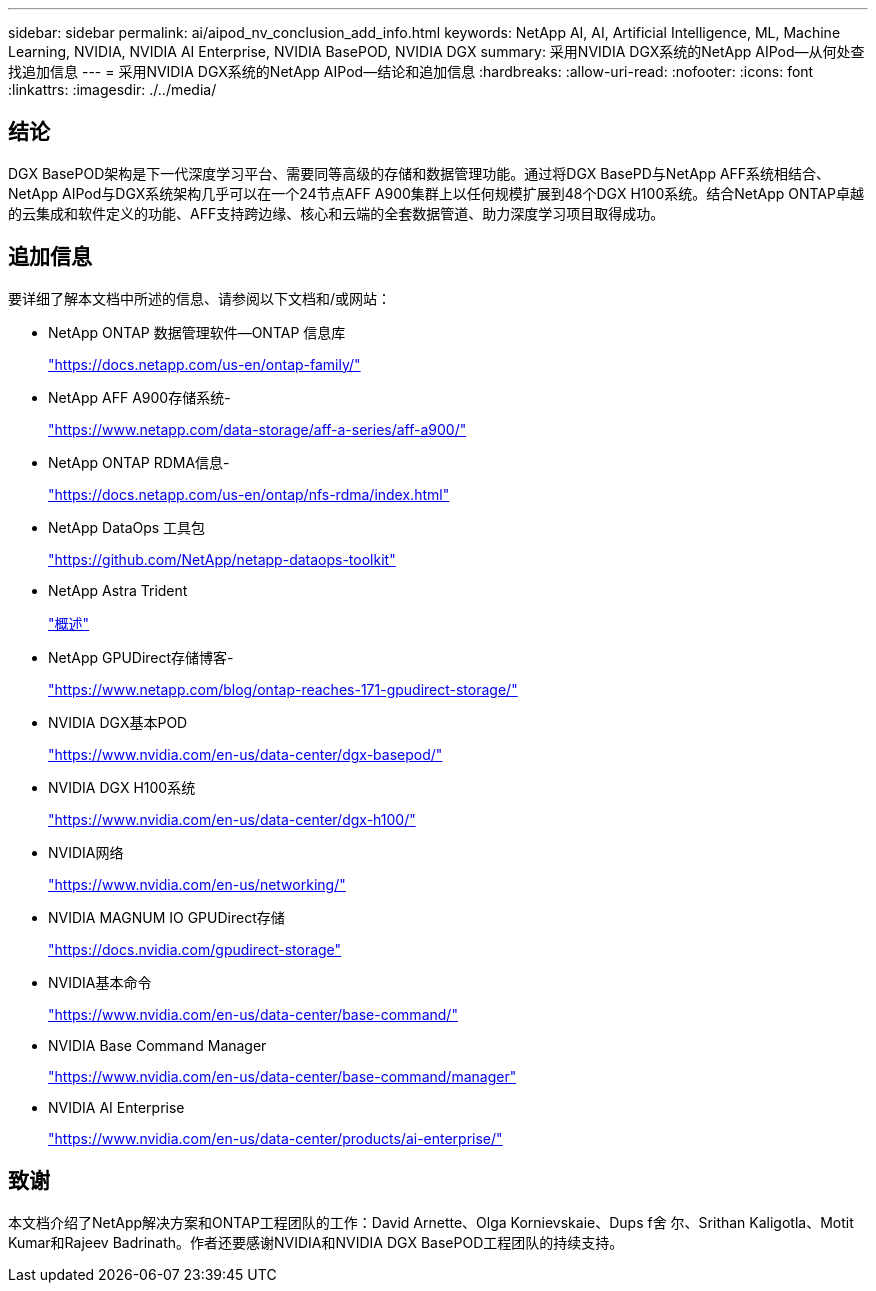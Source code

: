 ---
sidebar: sidebar 
permalink: ai/aipod_nv_conclusion_add_info.html 
keywords: NetApp AI, AI, Artificial Intelligence, ML, Machine Learning, NVIDIA, NVIDIA AI Enterprise, NVIDIA BasePOD, NVIDIA DGX 
summary: 采用NVIDIA DGX系统的NetApp AIPod—从何处查找追加信息 
---
= 采用NVIDIA DGX系统的NetApp AIPod—结论和追加信息
:hardbreaks:
:allow-uri-read: 
:nofooter: 
:icons: font
:linkattrs: 
:imagesdir: ./../media/




== 结论

DGX BasePOD架构是下一代深度学习平台、需要同等高级的存储和数据管理功能。通过将DGX BasePD与NetApp AFF系统相结合、NetApp AIPod与DGX系统架构几乎可以在一个24节点AFF A900集群上以任何规模扩展到48个DGX H100系统。结合NetApp ONTAP卓越的云集成和软件定义的功能、AFF支持跨边缘、核心和云端的全套数据管道、助力深度学习项目取得成功。



== 追加信息

要详细了解本文档中所述的信息、请参阅以下文档和/或网站：

* NetApp ONTAP 数据管理软件—ONTAP 信息库
+
https://docs.netapp.com/us-en/ontap-family/["https://docs.netapp.com/us-en/ontap-family/"^]

* NetApp AFF A900存储系统-
+
https://www.netapp.com/data-storage/aff-a-series/aff-a900/["https://www.netapp.com/data-storage/aff-a-series/aff-a900/"]

* NetApp ONTAP RDMA信息-
+
link:https://docs.netapp.com/us-en/ontap/nfs-rdma/index.html["https://docs.netapp.com/us-en/ontap/nfs-rdma/index.html"]

* NetApp DataOps 工具包
+
https://github.com/NetApp/netapp-dataops-toolkit["https://github.com/NetApp/netapp-dataops-toolkit"^]

* NetApp Astra Trident
+
link:../containers/rh-os-n_overview_trident.html["概述"]

* NetApp GPUDirect存储博客-
+
https://www.netapp.com/blog/ontap-reaches-171-gpudirect-storage/["https://www.netapp.com/blog/ontap-reaches-171-gpudirect-storage/"]

* NVIDIA DGX基本POD
+
https://www.nvidia.com/en-us/data-center/dgx-basepod/["https://www.nvidia.com/en-us/data-center/dgx-basepod/"^]

* NVIDIA DGX H100系统
+
https://www.nvidia.com/en-us/data-center/dgx-h100/["https://www.nvidia.com/en-us/data-center/dgx-h100/"^]

* NVIDIA网络
+
https://www.nvidia.com/en-us/networking/["https://www.nvidia.com/en-us/networking/"^]

* NVIDIA MAGNUM IO GPUDirect存储
+
https://docs.nvidia.com/gpudirect-storage["https://docs.nvidia.com/gpudirect-storage"]

* NVIDIA基本命令
+
https://www.nvidia.com/en-us/data-center/base-command/["https://www.nvidia.com/en-us/data-center/base-command/"]

* NVIDIA Base Command Manager
+
https://www.nvidia.com/en-us/data-center/base-command/manager["https://www.nvidia.com/en-us/data-center/base-command/manager"]

* NVIDIA AI Enterprise
+
https://www.nvidia.com/en-us/data-center/products/ai-enterprise/["https://www.nvidia.com/en-us/data-center/products/ai-enterprise/"^]





== 致谢

本文档介绍了NetApp解决方案和ONTAP工程团队的工作：David Arnette、Olga Kornievskaie、Dups f舍 尔、Srithan Kaligotla、Motit Kumar和Rajeev Badrinath。作者还要感谢NVIDIA和NVIDIA DGX BasePOD工程团队的持续支持。

